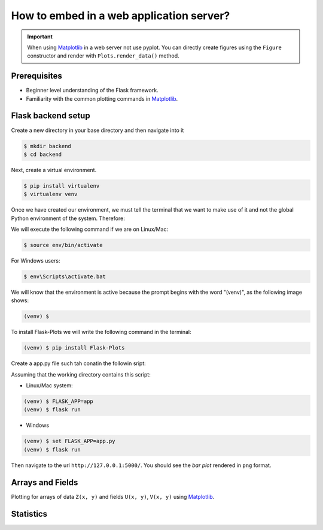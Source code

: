 How to embed in a web application server?
=========================================

.. important::
    
    When using Matplotlib_ in a web server not use pyplot. You can directly create
    figures using the ``Figure`` constructor and render with ``Plots.render_data()`` method.

Prerequisites
-------------

- Beginner level understanding of the Flask framework.

- Familiarity with the common plotting commands in Matplotlib_.

Flask backend setup
-------------------

Create a new directory in your base directory and then navigate into it

.. code-block:: bash
    
    $ mkdir backend
    $ cd backend

Next, create a virtual environment.

.. code-block:: bash
    
    $ pip install virtualenv
    $ virtualenv venv


Once we have created our environment, we must tell the terminal that we want
to make use of it and not the global Python environment of the system. Therefore:

We will execute the following command if we are on Linux/Mac:

.. code-block:: bash
    
    $ source env/bin/activate

For Windows users:

.. code-block:: bash
    
    $ env\Scripts\activate.bat

We will know that the environment is active because the prompt
begins with the word "(venv)", as the following image shows:

.. code-block:: bash
    
    (venv) $

To install Flask-Plots we will write the following command in the terminal:

.. code-block:: bash
    
    (venv) $ pip install Flask-Plots

Create a app.py file such tah conatin the followin sript:

.. code-block:: python
    :emphasize-lines: 2, 8

    from flask import Flask, render_template_string
    from flask_plots import Plots
    import matplotlib
    from matplotlib.figure import Figure
    import numpy as np
    
    app = Flask(__name__)
    plots = Plots(app)

    # routes
    @app.route("/")
    def bar():
        # Make data
        countries = ["Argentina", "Brasil", "Colombia", "Chile"]
        peoples = [14, 40, 16, 24]
        fig = Figure()
        ax = fig.subplots()
        ax = plots.bar(fig, countries, peoples)
        ax.set_title("Bar Chart")
        data = plots.get_data(fig)
        return render_template_string(
                """
                {% from 'plots/utils.html' import render_img %}
                {{ render_img(data=data, alt_img='my_img') }}
                """,
                data=data
            )

    if __name__ == "__main__":
        app.run(port=5000, debug=True)

Assuming that the working directory contains this script:

- Linux/Mac system:

.. code-block:: bash
    
    (venv) $ FLASK_APP=app
    (venv) $ flask run

- Windows

.. code-block:: bash
    
    (venv) $ set FLASK_APP=app.py
    (venv) $ flask run    

Then navigate to the url ``http://127.0.0.1:5000/``.
You should see the *bar plot* rendered in ``png`` format.

Arrays and Fields
-----------------

Plotting for arrays of data ``Z(x, y)`` and fields ``U(x, y)``, ``V(x, y)`` using Matplotlib_.

.. code-block:: python
    :emphasize-lines: 9

    @app.route("/contourf")
    def contourf():
        # make data
        X, Y = np.meshgrid(np.linspace(-3, 3, 256), np.linspace(-3, 3, 256))
        Z = (1 - X / 2 + X ** 5 + Y ** 3) * np.exp(-(X ** 2) - Y ** 2)
        levels = np.linspace(Z.min(), Z.max(), 7)
        fig = Figure()
        ax = fig.subplots()
        ax = plots.contourf(fig=fig_test, X=X, Y=Y, Z=Z, levels=levels)
        ax.set_title("Contourf Chart")
        data = plots.get_data(fig)
        return render_template_string(
                """
                {% from 'plots/utils.html' import render_img %}
                {{ render_img(data=data, alt_img='my_img') }}
                """,
                data=data
            )


.. code-block:: python
    :emphasize-lines: 12-19, 21, 24-25

    @app.route("/quiver")
    def quiver():
        # make data
        x = np.linspace(-4, 4, 6)
        y = np.linspace(-4, 4, 6)
        X, Y = np.meshgrid(x, y)
        U = X + Y
        V = Y - X
        # plots:
        fig = Figure()
        ax = fig.subplots()
        ax = plots.quiver(fig, X, Y, U, V, quiver_kws={
                    'color':'C0',
                    'angles':'xy',
                    'scale_units':'xy',
                    'scale':5,
                    'width':.015
                }
            )
        ax.set_title("Quiver Chart")
        data = plots.get_data(fig)
        return render_template_string(
                """
                {% from 'plots/utils.html' import render_img %}
                {{ render_img(data=data, alt_img='my_img') }}
                """,
                data=data
            )

.. code-block:: python
    :emphasize-lines: 12, 14, 17-18

    @app.route("/streamplot")
    def stremplot():
        # make a stream function:
        X, Y = np.meshgrid(np.linspace(-3, 3, 256), np.linspace(-3, 3, 256))
        Z = (1 - X/2 + X**5 + Y**3) * np.exp(-X**2 - Y**2)
        # make U and V out of the streamfunction:
        V = np.diff(Z[1:, :], axis=1)
        U = -np.diff(Z[:, 1:], axis=0)
        # plot:
        fig = Figure()
        ax = fig.subplots()
        ax = plots.streamplot(fig, X[1:, 1:], Y[1:, 1:], U, V)
        ax.set_title("Streamplot Chart")
        data = plots.get_data(fig)
        return render_template_string(
                """
                {% from 'plots/utils.html' import render_img %}
                {{ render_img(data=data, alt_img='my_img') }}
                """,
                data=data,
            )

Statistics
----------

.. code-block:: python
    :emphasize-lines: 9-27, 35, 38-39

    @app.route("/boxplot")
    def boxplot():
        # make data:
        np.random.seed(10)
        D = np.random.normal((3, 5, 4), (1.25, 1.00, 1.25), (100, 3))
        # plot
        fig = Figure()
        ax = fig.subplots()
        ax = plots.boxplot(
            fig,
            D,
            boxplot_kws={
                "positions": [2, 4, 6],
                "widths": 1.5,
                "patch_artist": True,
                "showmeans": False,
                "showfliers": False,
                "medianprops": {"color": "white", "linewidth": 0.5},
                "boxprops": {
                    "facecolor": "C0",
                    "edgecolor": "white",
                    "linewidth": 0.5,
                },
                "whiskerprops": {"color": "C0", "linewidth": 1.5},
                "capprops": {"color": "C0", "linewidth": 1.5},
            },
        )
        ax.set(
            xlim=(0, 8),
            xticks=np.arange(1, 8),
            ylim=(0, 8),
            yticks=np.arange(1, 8),
        )
        ax.set_title("Boxplot Chart")
        data = plots.get_data(fig)
        return render_template_string(
                """
                {% from 'plots/utils.html' import render_img %}
                {{ render_img(data=data, alt_img='my_img') }}
                """,
                data=data,
            )

.. code-block:: python
    :emphasize-lines: 11-21, 27, 30, 31
    
    @app.route("/errorbar")
    def errorbar():
        # make data:
        np.random.seed(1)
        x = [2, 4, 6]
        y = [3.6, 5, 4.2]
        yerr = [0.9, 1.2, 0.5]
        # plot
        fig = Figure()
        ax = fig.subplots()
        ax = plots.errorbar(
                fig,
                x,
                y,
                yerr,
                errorbar_kws={
                    "fmt":'o',
                    "linewidth":2,
                    "capsize":6
                }
            )
        ax.set(xlim=(0, 8),
               xticks=np.arange(1, 8),
               ylim=(0, 8),
               yticks=np.arange(1, 8))
        ax.set_title("Errorbar Chart")
        data = plots.get_data(fig)
        return render_template_string(
                """
                {% from 'plots/utils.html' import render_img %}
                {{ render_img(data=data, alt_img='my_img') }}
                """,
                data=data,
            )

.. code-block:: python
    :emphasize-lines: 9-19, 30, 33-34

    @app.route("/violinplot")
    def violinplot():
        # make data
        np.random.seed(10)
        dataset = np.random.normal((3, 5, 4), (0.75, 1.00, 0.75), (200, 3))
        # plot:
        fig = Figure()
        ax = fig.subplots()
        vp = plots.violinplot(
            fig,
            dataset=dataset,
            positions=[2, 4, 6],
            violinplot_kws={
                "widths": 2,
                "showmeans": False,
                "showmedians": False,
                "showextrema": False,
            },
        )
        # styling:
        for body in vp["bodies"]:
            body.set_alpha(0.9)
        ax.set(
            xlim=(0, 8),
            xticks=np.arange(1, 8),
            ylim=(0, 8),
            yticks=np.arange(1, 8),
        )
        ax.set_title("Violin Chart")
        data = plots.get_data(fig)
        return render_template_string(
                """
                {% from 'plots/utils.html' import render_img %}
                {{ render_img(data=data, alt_img='my_img') }}
                """,
                data=data,
            )


.. code-block:: python
    :emphasize-lines: 10-18, 26, 29-30

    @app.route("/eventplot")
    def eventplot():
        # make data:
        np.random.seed(1)
        x = [2, 4, 6]
        D = np.random.gamma(4, size=(3, 50))
        # plot:
        fig = Figure()
        ax = fig.subplots()
        ax = plots.eventplot(
            fig,
            D,
            eventplot_kws={
                "orientation": "vertical",
                "lineoffsets": x,
                "linewidth": 0.75,
            },
        )
        ax.set(
            xlim=(0, 8),
            xticks=np.arange(1, 8),
            ylim=(0, 8),
            yticks=np.arange(1, 8),
        )
        ax.set_title("Event Chart")
        data = plots.get_data(fig)
        return render_template_string(
                """
                {% from 'plots/utils.html' import render_img %}
                {{ render_img(data=data, alt_img='my_img') }}
                """,
                data=data,
            )

.. code-block:: python
    :emphasize-lines: 6-11, 14, 17-18

    @app.route("/hist2d")
    def hist2d():
        # plots:
        fig = Figure()
        ax = fig.subplots()
        ax = plots.hist2d(
            fig,
            x=np.random.normal(size=100),
            y=np.random.normal(size=100),
            hist2d_kws={"cmap": "inferno"},
        )
        ax.set_title("Hist2d Plot")
        ax.set_xlabel("Label for X!")
        data = plots.get_data(fig)
        return render_template_string(
            """
            {% from 'plots/utils.html' import render_img %}
            {{ render_img(data=data, alt_img='my_img') }}
            """,
            data=data,
        )

.. code-block:: python
    :emphasize-lines: 10-15, 18, 21, 22

    @app.route("/hexbin")
    def hexbin():
        # make data: correlated + noise
        np.random.seed(1)
        x = np.random.randn(5000)
        y = 1.2 * x + np.random.randn(5000) / 3
        # plots:
        fig = Figure()
        ax = fig.subplots()
        ax = plots.hexbin(
            fig=fig,
            x=x,
            y=y,
            hexbin_kws={"cmap": "inferno", "gridsize": 20},
        )
        ax.set(xlim=(-2, 2), ylim=(-3, 3))
        ax.set_title("Hexbin Chart")
        data = plots.get_data(fig)
        return render_template_string(
            """
            {% from 'plots/utils.html' import render_img %}
            {{ render_img(data=data, alt_img='my_img') }}
            """,
            data=data
        )

.. code-block:: python
    :emphasize-lines: 6-16, 24, 27-28

    @app.route("/pie")
    def pie():
        # plots:
        fig = Figure()
        ax = fig.subplots()
        ax = plots.pie(
            fig,
            x=[14, 40, 16, 24],
            pie_kws={
                "labels": ["Argentina", "Brasil", "Colombia", "Chile"],
                "radius": 3,
                "center": (4, 4),
                "wedgeprops": {"linewidth": 1, "edgecolor": "white"},
                "frame": True,
            },
        )
        ax.set(
            xlim=(0, 8),
            xticks=np.arange(1, 8),
            ylim=(0, 8),
            yticks=np.arange(1, 8),
        )
        ax.set_title("Pie Chart")
        data = plots.get_data(fig)
        return render_template_string(
                """
                {% from 'plots/utils.html' import render_img %}
                {{ render_img(data=data, alt_img='my_img') }}
                """,
                data=data,
            )


.. _Matplotlib: https://matplotlib.org/devdocs/index.html
